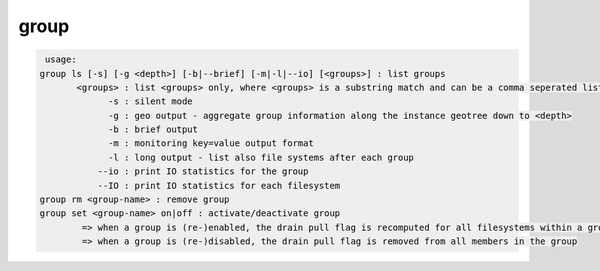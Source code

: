 group
-----

.. code-block:: text

   usage:
  group ls [-s] [-g <depth>] [-b|--brief] [-m|-l|--io] [<groups>] : list groups
  	 <groups> : list <groups> only, where <groups> is a substring match and can be a comma seperated list
  	       -s : silent mode
  	       -g : geo output - aggregate group information along the instance geotree down to <depth>
  	       -b : brief output
  	       -m : monitoring key=value output format
  	       -l : long output - list also file systems after each group
  	     --io : print IO statistics for the group
  	     --IO : print IO statistics for each filesystem
  group rm <group-name> : remove group
  group set <group-name> on|off : activate/deactivate group
  	  => when a group is (re-)enabled, the drain pull flag is recomputed for all filesystems within a group
  	  => when a group is (re-)disabled, the drain pull flag is removed from all members in the group
  

